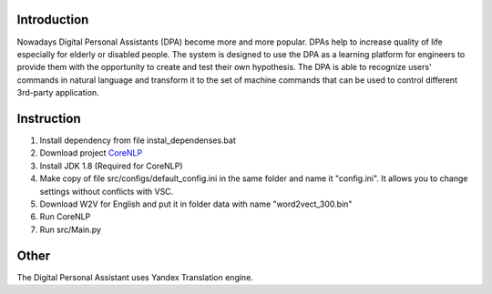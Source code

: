 Introduction
============

Nowadays Digital Personal Assistants (DPA) become more and more popular. DPAs help to increase quality of life especially for elderly or disabled people. The system is designed to use the DPA as a learning platform for engineers to provide them with the opportunity to create and test their own hypothesis. The DPA is able to recognize users' commands in natural language and transform it to the set of machine commands that can be used to control different 3rd-party application. 

Instruction
===========
1. Install dependency from file instal_dependenses.bat
2. Download project `CoreNLP <https://stanfordnlp.github.io/CoreNLP/>`_
3. Install JDK 1.8 (Required for CoreNLP)
4. Make copy of file src/configs/default_config.ini in the same folder and name it "config.ini". It allows you to change settings without conflicts with VSC.
5. Download W2V for English and put it in folder data with name "word2vect_300.bin"
6. Run CoreNLP
7. Run src/Main.py

Other
=====

The Digital Personal Assistant uses Yandex Translation engine.